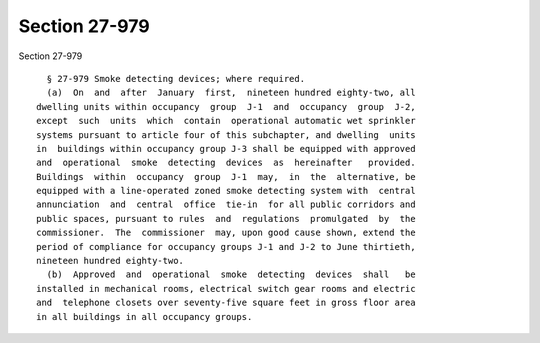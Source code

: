 Section 27-979
==============

Section 27-979 ::    
        
     
        § 27-979 Smoke detecting devices; where required.
        (a)  On  and  after  January  first,  nineteen hundred eighty-two, all
      dwelling units within occupancy  group  J-1  and  occupancy  group  J-2,
      except  such  units  which  contain  operational automatic wet sprinkler
      systems pursuant to article four of this subchapter, and dwelling  units
      in  buildings within occupancy group J-3 shall be equipped with approved
      and  operational  smoke  detecting  devices  as  hereinafter   provided.
      Buildings  within  occupancy  group  J-1  may,  in  the  alternative, be
      equipped with a line-operated zoned smoke detecting system with  central
      annunciation  and  central  office  tie-in  for all public corridors and
      public spaces, pursuant to rules  and  regulations  promulgated  by  the
      commissioner.  The  commissioner  may, upon good cause shown, extend the
      period of compliance for occupancy groups J-1 and J-2 to June thirtieth,
      nineteen hundred eighty-two.
        (b)  Approved  and  operational  smoke  detecting  devices  shall   be
      installed in mechanical rooms, electrical switch gear rooms and electric
      and  telephone closets over seventy-five square feet in gross floor area
      in all buildings in all occupancy groups.
    
    
    
    
    
    
    